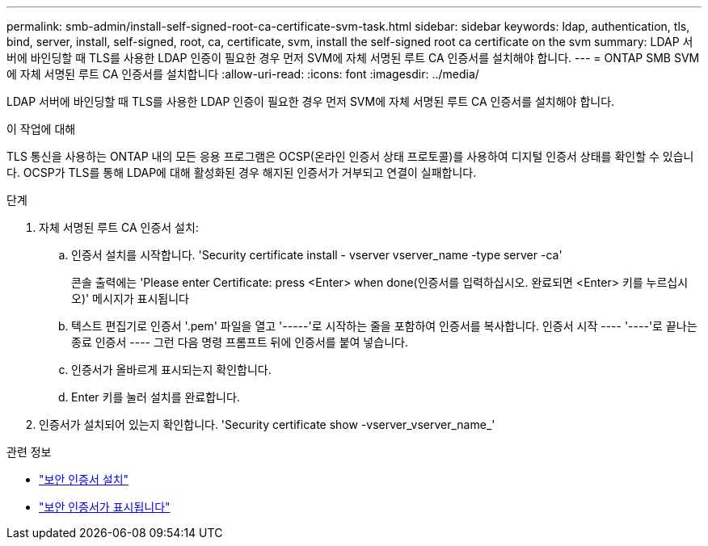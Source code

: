 ---
permalink: smb-admin/install-self-signed-root-ca-certificate-svm-task.html 
sidebar: sidebar 
keywords: ldap, authentication, tls, bind, server, install, self-signed, root, ca, certificate, svm, install the self-signed root ca certificate on the svm 
summary: LDAP 서버에 바인딩할 때 TLS를 사용한 LDAP 인증이 필요한 경우 먼저 SVM에 자체 서명된 루트 CA 인증서를 설치해야 합니다. 
---
= ONTAP SMB SVM에 자체 서명된 루트 CA 인증서를 설치합니다
:allow-uri-read: 
:icons: font
:imagesdir: ../media/


[role="lead"]
LDAP 서버에 바인딩할 때 TLS를 사용한 LDAP 인증이 필요한 경우 먼저 SVM에 자체 서명된 루트 CA 인증서를 설치해야 합니다.

.이 작업에 대해
TLS 통신을 사용하는 ONTAP 내의 모든 응용 프로그램은 OCSP(온라인 인증서 상태 프로토콜)를 사용하여 디지털 인증서 상태를 확인할 수 있습니다. OCSP가 TLS를 통해 LDAP에 대해 활성화된 경우 해지된 인증서가 거부되고 연결이 실패합니다.

.단계
. 자체 서명된 루트 CA 인증서 설치:
+
.. 인증서 설치를 시작합니다. 'Security certificate install - vserver vserver_name -type server -ca'
+
콘솔 출력에는 'Please enter Certificate: press <Enter> when done(인증서를 입력하십시오. 완료되면 <Enter> 키를 누르십시오)' 메시지가 표시됩니다

.. 텍스트 편집기로 인증서 '.pem' 파일을 열고 '-----'로 시작하는 줄을 포함하여 인증서를 복사합니다. 인증서 시작 ---- '----'로 끝나는 종료 인증서 ---- 그런 다음 명령 프롬프트 뒤에 인증서를 붙여 넣습니다.
.. 인증서가 올바르게 표시되는지 확인합니다.
.. Enter 키를 눌러 설치를 완료합니다.


. 인증서가 설치되어 있는지 확인합니다. 'Security certificate show -vserver_vserver_name_'


.관련 정보
* link:https://docs.netapp.com/us-en/ontap-cli/security-certificate-install.html["보안 인증서 설치"^]
* link:https://docs.netapp.com/us-en/ontap-cli/security-certificate-show.html["보안 인증서가 표시됩니다"^]


